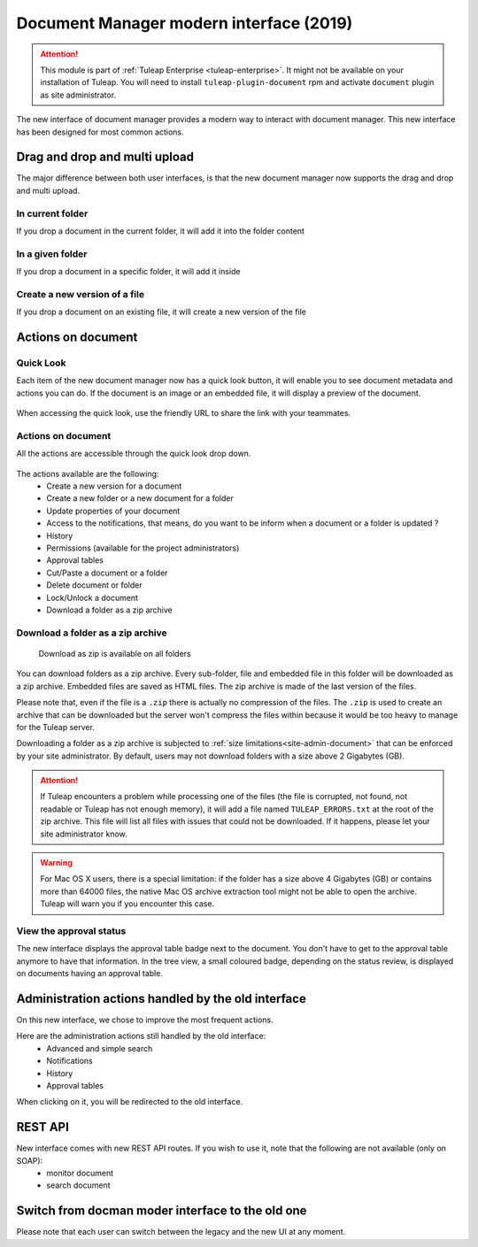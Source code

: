 .. _plugin_document:

Document Manager modern interface (2019)
========================================

.. attention::

  This module is part of :ref:`Tuleap Enterprise <tuleap-enterprise>`. It might
  not be available on your installation of Tuleap. You will need to install ``tuleap-plugin-document`` rpm and activate
  ``document`` plugin as site administrator.

The new interface of document manager provides a modern way to interact with document manager.
This new interface has been designed for most common actions.

Drag and drop and multi upload
------------------------------
The major difference between both user interfaces, is that the new document manager now supports the drag and drop and multi upload.

In current folder
`````````````````
If you drop a document in the current folder, it will add it into the folder content

.. figure:: ../../images/screenshots/document/current_folder.png
   :align: center
   :alt: create a new file inside current folder
   :name: create a new file inside current folder

In a given folder
`````````````````
If you drop a document in a specific folder, it will add it inside

.. figure:: ../../images/screenshots/document/specific_folder.png
   :align: center
   :alt: create a new file under a specific folder
   :name: create a new file under a specific folder

Create a new version of a file
``````````````````````````````
If you drop a document on an existing file, it will create a new version of the file

.. figure:: ../../images/screenshots/document/new_version.png
   :align: center
   :alt: create a new version of a file
   :name: create a new version of a file

Actions on document
-------------------
Quick Look
``````````
Each item of the new document manager now has a quick look button, it will enable you to see document metadata and actions you can do.
If the document is an image or an embedded file, it will display a preview of the document.

.. figure:: ../../images/screenshots/document/preview.png
   :align: center
   :alt: preview of an embedded file
   :name: preview of an embedded file

When accessing the quick look, use the friendly URL to share the link with your teammates.

Actions on document
```````````````````
All the actions are accessible through the quick look drop down.

.. figure:: ../../images/screenshots/document/actions_on_document.png
   :align: center
   :alt: actions on a document
   :name: actions on a document

The actions available are the following:
 - Create a new version for a document
 - Create a new folder or a new document for a folder
 - Update properties of your document
 - Access to the notifications, that means, do you want to be inform when a document or a folder is updated ?
 - History
 - Permissions (available for the project administrators)
 - Approval tables
 - Cut/Paste a document or a folder
 - Delete document or folder
 - Lock/Unlock a document
 - Download a folder as a zip archive

.. _document-download-folder-zip:

Download a folder as a zip archive
``````````````````````````````````

.. figure:: ../../images/screenshots/document/folder_download_zip.png
  :alt: Screenshot of the "Download a folder as zip" dropdown menu item

  Download as zip is available on all folders

You can download folders as a zip archive. Every sub-folder, file and embedded
file in this folder will be downloaded as a zip archive. Embedded files are
saved as HTML files. The zip archive is made of the last version of the files.

Please note that, even if the file is a ``.zip`` there is actually no compression of the files. The ``.zip`` is used
to create an archive that can be downloaded but the server won't compress the files within because it would be too
heavy to manage for the Tuleap server.

Downloading a folder as a zip archive is subjected to :ref:`size limitations<site-admin-document>`
that can be enforced by your site administrator. By default, users may not
download folders with a size above 2 Gigabytes (GB).

.. attention::

  If Tuleap encounters a problem while processing one of the files (the file is
  corrupted, not found, not readable or Tuleap has not enough memory), it will
  add a file named ``TULEAP_ERRORS.txt`` at the root of the zip archive. This
  file will list all files with issues that could not be downloaded. If it
  happens, please let your site administrator know.

.. warning::

  For Mac OS X users, there is a special limitation: if the folder has a size
  above 4 Gigabytes (GB) or contains more than 64000 files, the native Mac OS
  archive extraction tool might not be able to open the archive. Tuleap will
  warn you if you encounter this case.

View the approval status
````````````````````````
The new interface displays the approval table badge next to the document. You don't have to get to the approval table
anymore to have that information.
In the tree view, a small coloured badge, depending on the status review, is displayed on documents having an approval table.

.. figure:: ../../images/screenshots/document/approval_table_status.png
   :align: center
   :alt: approval table status
   :name: approval table status

Administration actions handled by the old interface
---------------------------------------------------
On this new interface, we chose to improve  the most frequent actions.

Here are the administration actions still handled by the old interface:
 - Advanced and simple search
 - Notifications
 - History
 - Approval tables

When clicking on it, you will be redirected to the old interface.

REST API
--------
New interface comes with new REST API routes. If you wish to use it, note that the following are not available (only on SOAP):
 - monitor document
 - search document

Switch from docman moder interface to the old one
-------------------------------------------------

Please note that each user can switch between the legacy and the new UI at any moment.
